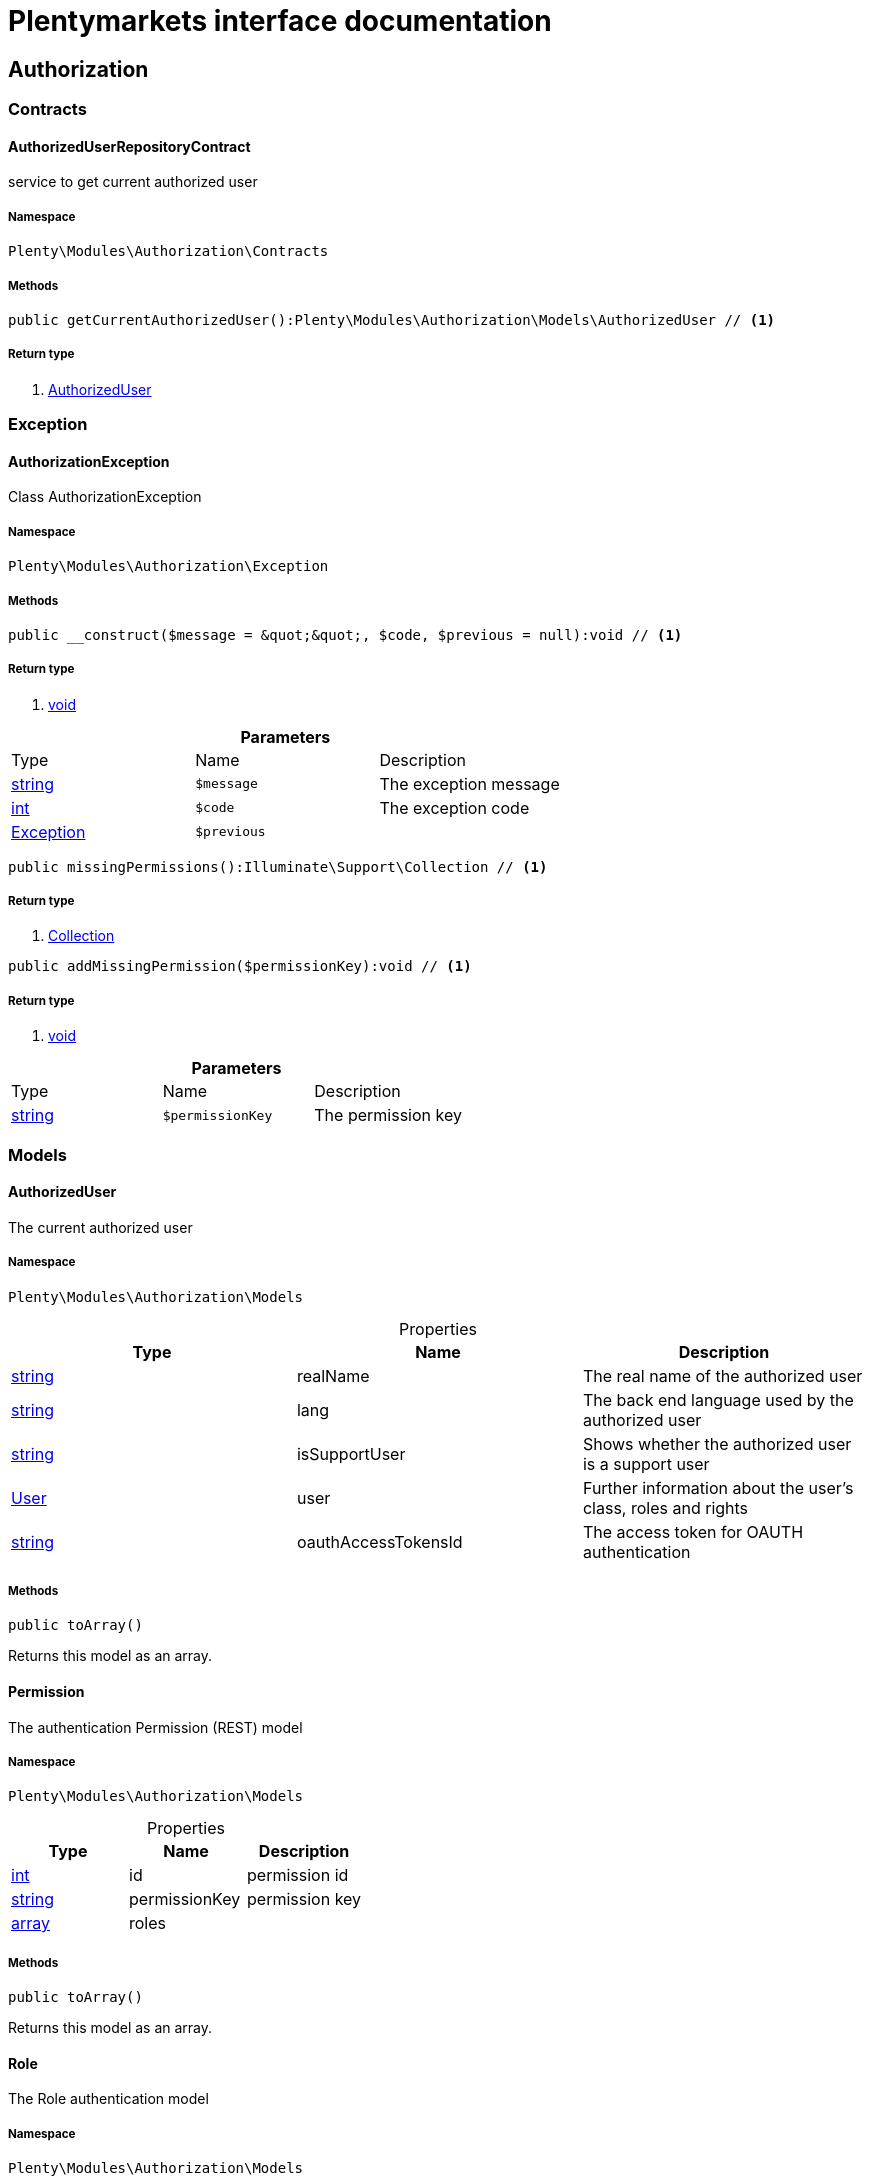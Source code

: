 :table-caption!:
:example-caption!:
:source-highlighter: prettify
:sectids!:
= Plentymarkets interface documentation


[[authorization_authorization]]
== Authorization

[[authorization_authorization_contracts]]
===  Contracts
[[authorization_contracts_authorizeduserrepositorycontract]]
==== AuthorizedUserRepositoryContract

service to get current authorized user



===== Namespace

`Plenty\Modules\Authorization\Contracts`






===== Methods

[source%nowrap, php]
----

public getCurrentAuthorizedUser():Plenty\Modules\Authorization\Models\AuthorizedUser // <1>

----


    



===== Return type
    
<1> link:authorization#authorization_models_authorizeduser[AuthorizedUser^]

    

[[authorization_authorization_exception]]
===  Exception
[[authorization_exception_authorizationexception]]
==== AuthorizationException

Class AuthorizationException



===== Namespace

`Plenty\Modules\Authorization\Exception`






===== Methods

[source%nowrap, php]
----

public __construct($message = &quot;&quot;, $code, $previous = null):void // <1>

----


    



===== Return type
    
<1> link:miscellaneous#miscellaneous__void[void^]

    

.*Parameters*
|===
|Type |Name |Description
|link:http://php.net/string[string^]
a|`$message`
|The exception message

|link:http://php.net/int[int^]
a|`$code`
|The exception code

|link:miscellaneous#miscellaneous__exception[Exception^]

a|`$previous`
|
|===


[source%nowrap, php]
----

public missingPermissions():Illuminate\Support\Collection // <1>

----


    



===== Return type
    
<1> link:miscellaneous#miscellaneous_support_collection[Collection^]

    

[source%nowrap, php]
----

public addMissingPermission($permissionKey):void // <1>

----


    



===== Return type
    
<1> link:miscellaneous#miscellaneous__void[void^]

    

.*Parameters*
|===
|Type |Name |Description
|link:http://php.net/string[string^]
a|`$permissionKey`
|The permission key
|===


[[authorization_authorization_models]]
===  Models
[[authorization_models_authorizeduser]]
==== AuthorizedUser

The current authorized user



===== Namespace

`Plenty\Modules\Authorization\Models`





.Properties
|===
|Type |Name |Description

|link:http://php.net/string[string^]
    |realName
    |The real name of the authorized user
|link:http://php.net/string[string^]
    |lang
    |The back end language used by the authorized user
|link:http://php.net/string[string^]
    |isSupportUser
    |Shows whether the authorized user is a support user
|link:authentication#authentication_models_user[User^]

    |user
    |Further information about the user's class, roles and rights
|link:http://php.net/string[string^]
    |oauthAccessTokensId
    |The access token for OAUTH authentication
|===


===== Methods

[source%nowrap, php]
----

public toArray()

----


    
Returns this model as an array.




[[authorization_models_permission]]
==== Permission

The authentication Permission (REST) model



===== Namespace

`Plenty\Modules\Authorization\Models`





.Properties
|===
|Type |Name |Description

|link:http://php.net/int[int^]
    |id
    |permission id
|link:http://php.net/string[string^]
    |permissionKey
    |permission key
|link:http://php.net/array[array^]
    |roles
    |
|===


===== Methods

[source%nowrap, php]
----

public toArray()

----


    
Returns this model as an array.




[[authorization_models_role]]
==== Role

The Role authentication model



===== Namespace

`Plenty\Modules\Authorization\Models`





.Properties
|===
|Type |Name |Description

|link:http://php.net/int[int^]
    |id
    |role id
|link:http://php.net/string[string^]
    |name
    |role name
|link:http://php.net/bool[bool^]
    |holdParents
    |hold parents if there is a new child
|link:http://php.net/bool[bool^]
    |hidden
    |hidden status for internal roles
|link:http://php.net/array[array^]
    |users
    |
|link:http://php.net/array[array^]
    |permissions
    |
|link:http://php.net/array[array^]
    |accessControl
    |
|===


===== Methods

[source%nowrap, php]
----

public toArray()

----


    
Returns this model as an array.



[[authorization_authorization_services]]
===  Services
[[authorization_services_authhelper]]
==== AuthHelper

Service to process unguarded php code



===== Namespace

`Plenty\Modules\Authorization\Services`






===== Methods

[source%nowrap, php]
----

public processUnguarded($callable):void // <1>

----


    



===== Return type
    
<1> link:miscellaneous#miscellaneous__void[void^]

    

.*Parameters*
|===
|Type |Name |Description
|link:http://php.net/callable[callable^]
a|`$callable`
|
|===


